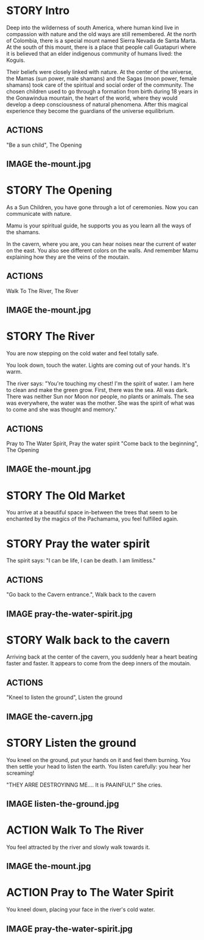 * STORY Intro

Deep into the wilderness of south America, where human kind live in
compassion with nature and the old ways are still remembered.  At the
north of Colombia, there is a special mount named Sierra Nevada de
Santa Marta.  At the south of this mount, there is a place that people
call Guatapuri where it is believed that an elder indigenous community
of humans lived: the Koguis.

Their beliefs were closely linked with nature. At the center of the
universe, the Mamas (sun power, male shamans) and the Sagas (moon
power, female shamans) took care of the spiritual and social order of
the community. The chosen children used to go through a formation from
birth during 18 years in the Gonawindua mountain, the heart of the
world, where they would develop a deep consciousness of natural
phenomena. After this magical experience they become the guardians of
the universe equilibrium.

** ACTIONS
"Be a sun child", The Opening
** IMAGE the-mount.jpg
* STORY The Opening

As a Sun Children, you have gone through a lot of ceremonies.
Now you can communicate with nature.

Mamu is your spiritual guide, he supports you as you learn all the
ways of the shamans.

In the cavern, where you are, you can hear noises near the current of
water on the east. You also see different colors on the walls. And
remember Mamu explaining how they are the veins of the moutain.

** ACTIONS
Walk To The River, The River
** IMAGE the-mount.jpg
* STORY The River

You are now stepping on the cold water and feel totally safe.

You look down, touch the water. Lights are coming out of your hands. It's warm.

The river says: "You're touching my chest! I'm the spirit of water. I am
here to clean and make the green grow.  First, there was the sea. All
was dark. There was neither Sun nor Moon nor people, no plants or
animals. The sea was everywhere, the water was the mother. She was the
spirit of what was to come and she was thought and memory."
** ACTIONS
Pray to The Water Spirit, Pray the water spirit
"Come back to the beginning", The Opening
** IMAGE the-mount.jpg
* STORY The Old Market

You arrive at a beautiful space in-between the trees that seem to be
enchanted by the magics of the Pachamama, you feel fulfilled again.

* STORY Pray the water spirit

The spirit says: "I can be life, I can be death. I am limitless."

** ACTIONS
"Go back to the Cavern entrance.", Walk back to the cavern
** IMAGE pray-the-water-spirit.jpg
* STORY Walk back to the cavern

Arriving back at the center of the cavern, you suddenly hear a heart beating faster and faster.
It appears to come from the deep inners of the moutain.
** ACTIONS
"Kneel to listen the ground", Listen the ground
** IMAGE the-cavern.jpg
* STORY Listen the ground

You kneel on the ground, put your hands on it and feel them
burning. You then settle your head to listen the earth. You listen carefully:
you hear her screaming!

"THEY ARRE DESTROYINNG ME.... It is PAAINFUL!"
She cries.
** IMAGE listen-the-ground.jpg
* ACTION Walk To The River

You feel attracted by the river and slowly walk towards it.
** IMAGE the-mount.jpg
* ACTION Pray to The Water Spirit

You kneel down, placing your face in the river's cold water.
** IMAGE pray-the-water-spirit.jpg
